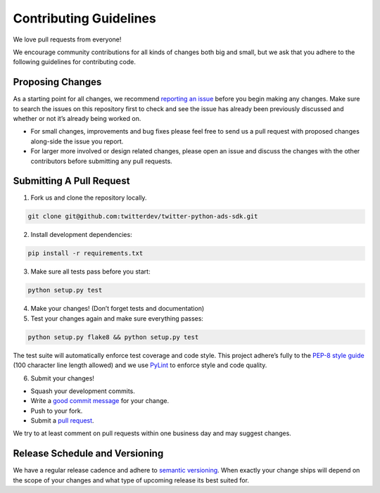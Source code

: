 Contributing Guidelines
=======================

We love pull requests from everyone!

We encourage community contributions for all kinds of changes both big
and small, but we ask that you adhere to the following guidelines for
contributing code.

Proposing Changes
'''''''''''''''''

As a starting point for all changes, we recommend `reporting an issue`_
before you begin making any changes. Make sure to search the issues on
this repository first to check and see the issue has already been
previously discussed and whether or not it’s already being worked on.

-  For small changes, improvements and bug fixes please feel free to
   send us a pull request with proposed changes along-side the issue you
   report.

-  For larger more involved or design related changes, please open an
   issue and discuss the changes with the other contributors before
   submitting any pull requests.

Submitting A Pull Request
'''''''''''''''''''''''''

1) Fork us and clone the repository locally.

.. code:: bash

    git clone git@github.com:twitterdev/twitter-python-ads-sdk.git

2) Install development dependencies:

.. code:: bash

    pip install -r requirements.txt

3) Make sure all tests pass before you start:

.. code:: bash

    python setup.py test

4) Make your changes! (Don’t forget tests and documentation)

5) Test your changes again and make sure everything passes:

.. code:: bash

    python setup.py flake8 && python setup.py test

The test suite will automatically enforce test coverage and code style.
This project adhere’s fully to the `PEP-8 style guide`_ (100 character line
length allowed) and we use `PyLint`_ to enforce style and code quality.

6) Submit your changes!

-  Squash your development commits.
-  Write a `good commit message`_ for your change.
-  Push to your fork.
-  Submit a `pull request`_.

We try to at least comment on pull requests within one business day and
may suggest changes.

Release Schedule and Versioning
'''''''''''''''''''''''''''''''

We have a regular release cadence and adhere to `semantic versioning`_.
When exactly your change ships will depend on the scope of your changes
and what type of upcoming release its best suited for.

.. _reporting an issue: https://github.com/twitterdev/twitter-python-ads-sdk/issues?q=is%3Aopen+is%3Aissue
.. _PEP-8 style guide: https://www.python.org/dev/peps/pep-0008
.. _PyLint: https://github.com/twitterdev/twitter-python-ads-sdk/blob/master/.pylintrc
.. _good commit message: http://chris.beams.io/posts/git-commit/
.. _pull request: https://github.com/thoughtbot/suspenders/compare/
.. _semantic versioning: http://semver.org/
